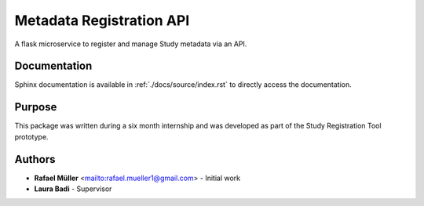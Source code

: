 Metadata Registration API
=========================
A flask microservice to register and manage Study metadata via an API.

Documentation
-------------
Sphinx documentation is available in :ref:`./docs/source/index.rst` to directly access the documentation.


Purpose
-------
This package was written during a six month internship and was developed as part of the Study Registration Tool
prototype.


Authors
-------
* **Rafael Müller** <mailto:rafael.mueller1@gmail.com> - Initial work
* **Laura Badi** - Supervisor